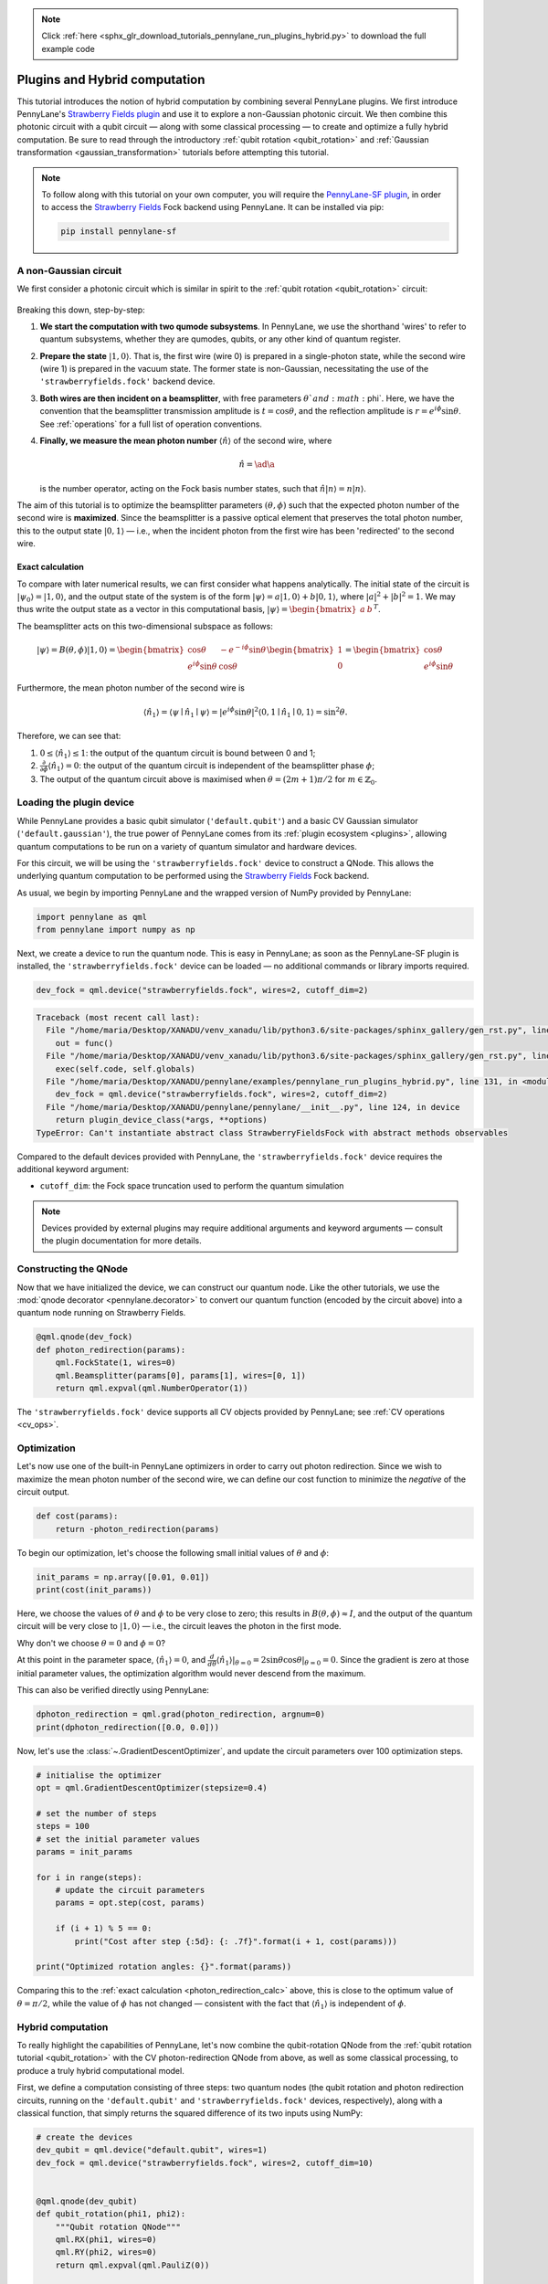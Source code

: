 .. note::
    :class: sphx-glr-download-link-note

    Click :ref:`here <sphx_glr_download_tutorials_pennylane_run_plugins_hybrid.py>` to download the full example code
.. rst-class:: sphx-glr-example-title

.. _sphx_glr_tutorials_pennylane_run_plugins_hybrid.py:


.. _plugins_hybrid:

Plugins and Hybrid computation
==============================

This tutorial introduces the notion of hybrid computation by combining several PennyLane
plugins. We first introduce PennyLane's `Strawberry Fields plugin <https://pennylane-sf.readthedocs.io>`_
and use it to explore a non-Gaussian photonic circuit. We then combine this photonic circuit with a
qubit circuit — along with some classical processing — to create and optimize a fully hybrid computation.
Be sure to read through the introductory :ref:`qubit rotation <qubit_rotation>` and
:ref:`Gaussian transformation <gaussian_transformation>` tutorials before attempting this tutorial.

.. note::

    To follow along with this tutorial on your own computer, you will require the
    `PennyLane-SF plugin <https://pennylane-sf.readthedocs.io>`_, in order to access the
    `Strawberry Fields <https://strawberryfields.readthedocs.io>`_ Fock backend using
    PennyLane. It can be installed via pip:

    .. code-block:: bash

        pip install pennylane-sf

.. _photon_redirection:


A non-Gaussian circuit
----------------------

We first consider a photonic circuit which is similar in spirit to the
:ref:`qubit rotation <qubit_rotation>` circuit:

.. figure:: ../../examples/figures/photon_redirection.png
    :align: center
    :width: 30%
    :target: javascript:void(0);

Breaking this down, step-by-step:

1. **We start the computation with two qumode subsystems**. In PennyLane, we use the
   shorthand 'wires' to refer to quantum subsystems, whether they are qumodes, qubits, or
   any other kind of quantum register.

2. **Prepare the state** :math:`\left|1,0\right\rangle`. That is, the first wire (wire 0) is prepared
   in a single-photon state, while the second
   wire (wire 1) is prepared in the vacuum state. The former state is non-Gaussian,
   necessitating the use of the ``'strawberryfields.fock'`` backend device.

3. **Both wires are then incident on a beamsplitter**, with free parameters :math:`\theta`and :math:`\phi`.
   Here, we have the convention that the beamsplitter transmission amplitude is :math:`t=\cos\theta`,
   and the reflection amplitude is
   :math:`r=e^{i\phi}\sin\theta`. See :ref:`operations` for a full list of operation conventions.

4. **Finally, we measure the mean photon number** :math:`\left\langle \hat{n}\right\rangle` of the second wire, where

   .. math:: \hat{n} = \ad\a

   is the number operator, acting on the Fock basis number states, such that :math:`\hat{n}\left|n\right\rangle = n\left|n\right\rangle`.

The aim of this tutorial is to optimize the beamsplitter parameters :math:`(\theta, \phi)` such
that the expected photon number of the second wire is **maximized**. Since the beamsplitter
is a passive optical element that preserves the total photon number, this to the output
state :math:`\left|0,1\right\rangle` — i.e., when the incident photon from the first wire has been
'redirected' to the second wire.

.. _photon_redirection_calc:

Exact calculation
~~~~~~~~~~~~~~~~~

To compare with later numerical results, we can first consider what happens analytically.
The initial state of the circuit is :math:`\left|\psi_0\right\rangle=\left|1,0\right\rangle`, and the output state
of the system is of the form :math:`\left|\psi\right\rangle = a\left|1, 0\right\rangle + b\left|0,1\right\rangle`, where
:math:`|a|^2+|b|^2=1`. We may thus write the output state as a vector in this
computational basis, :math:`\left|\psi\right\rangle = \begin{bmatrix}a & b\end{bmatrix}^T`.

The beamsplitter acts on this two-dimensional subspace as follows:

.. math::
    \left|\psi\right\rangle = B(\theta, \phi)\left|1, 0\right\rangle = \begin{bmatrix}
        \cos\theta & -e^{-i\phi}\sin\theta\\
        e^{i\phi}\sin\theta & \cos\theta
    \end{bmatrix}\begin{bmatrix} 1\\ 0\end{bmatrix} = \begin{bmatrix}
        \cos\theta\\
        e^{i\phi} \sin\theta
    \end{bmatrix}

Furthermore, the mean photon number of the second wire is

.. math::

    \left\langle{\hat{n}_1}\right\rangle = \langle{\psi}\mid{\hat{n}_1}\mid{\psi}\rangle = |e^{i\phi} \sin\theta|^2
    \langle{0,1}\mid{\hat{n}_1}\mid{0,1}\rangle = \sin^2 \theta.

Therefore, we can see that:

1. :math:`0\leq \left\langle \hat{n}_1\right\rangle\leq 1`: the output of the quantum circuit is
   bound between 0 and 1;

2. :math:`\frac{\partial}{\partial \phi} \left\langle \hat{n}_1\right\rangle=0`: the output of the
   quantum circuit is independent of the beamsplitter phase :math:`\phi`;

3. The output of the quantum circuit above is maximised when :math:`\theta=(2m+1)\pi/2`
   for :math:`m\in\mathbb{Z}_0`.

Loading the plugin device
-------------------------

While PennyLane provides a basic qubit simulator (``'default.qubit'``) and a basic CV
Gaussian simulator (``'default.gaussian'``), the true power of PennyLane comes from its
:ref:`plugin ecosystem <plugins>`, allowing quantum computations to be run on a variety
of quantum simulator and hardware devices.

For this circuit, we will be using the ``'strawberryfields.fock'`` device to construct
a QNode. This allows the underlying quantum computation to be performed using the
`Strawberry Fields <https://strawberryfields.readthedocs.io>`_ Fock backend.

As usual, we begin by importing PennyLane and the wrapped version of NumPy provided by PennyLane:


.. code-block:: default


    import pennylane as qml
    from pennylane import numpy as np







Next, we create a device to run the quantum node. This is easy in PennyLane; as soon as
the PennyLane-SF plugin is installed, the ``'strawberryfields.fock'`` device can be loaded
— no additional commands or library imports required.


.. code-block:: default


    dev_fock = qml.device("strawberryfields.fock", wires=2, cutoff_dim=2)




.. code-block:: pytb

    Traceback (most recent call last):
      File "/home/maria/Desktop/XANADU/venv_xanadu/lib/python3.6/site-packages/sphinx_gallery/gen_rst.py", line 394, in _memory_usage
        out = func()
      File "/home/maria/Desktop/XANADU/venv_xanadu/lib/python3.6/site-packages/sphinx_gallery/gen_rst.py", line 382, in __call__
        exec(self.code, self.globals)
      File "/home/maria/Desktop/XANADU/pennylane/examples/pennylane_run_plugins_hybrid.py", line 131, in <module>
        dev_fock = qml.device("strawberryfields.fock", wires=2, cutoff_dim=2)
      File "/home/maria/Desktop/XANADU/pennylane/pennylane/__init__.py", line 124, in device
        return plugin_device_class(*args, **options)
    TypeError: Can't instantiate abstract class StrawberryFieldsFock with abstract methods observables




Compared to the default devices provided with PennyLane, the ``'strawberryfields.fock'``
device requires the additional keyword argument:

* ``cutoff_dim``: the Fock space truncation used to perform the quantum simulation

.. note::

    Devices provided by external plugins may require additional arguments and keyword arguments
    — consult the plugin documentation for more details.

Constructing the QNode
----------------------

Now that we have initialized the device, we can construct our quantum node. Like
the other tutorials, we use the :mod:`qnode decorator <pennylane.decorator>`
to convert our quantum function (encoded by the circuit above) into a quantum node
running on Strawberry Fields.


.. code-block:: default



    @qml.qnode(dev_fock)
    def photon_redirection(params):
        qml.FockState(1, wires=0)
        qml.Beamsplitter(params[0], params[1], wires=[0, 1])
        return qml.expval(qml.NumberOperator(1))



The ``'strawberryfields.fock'`` device supports all CV objects provided by PennyLane;
see :ref:`CV operations <cv_ops>`.

Optimization
------------

Let's now use one of the built-in PennyLane optimizers in order to
carry out photon redirection. Since we wish to maximize the mean photon number of
the second wire, we can define our cost function to minimize the *negative* of the circuit output.


.. code-block:: default



    def cost(params):
        return -photon_redirection(params)



To begin our optimization, let's choose the following small initial values of
:math:`\theta` and :math:`\phi`:


.. code-block:: default


    init_params = np.array([0.01, 0.01])
    print(cost(init_params))


Here, we choose the values of :math:`\theta` and :math:`\phi` to be very close to zero;
this results in :math:`B(\theta,\phi)\approx I`, and the output of the quantum
circuit will be very close to :math:`\left|1, 0\right\rangle` — i.e., the circuit leaves the photon in the first mode.

Why don't we choose :math:`\theta=0` and :math:`\phi=0`?

At this point in the parameter space, :math:`\left\langle \hat{n}_1\right\rangle = 0`, and
:math:`\frac{d}{d\theta}\left\langle{\hat{n}_1}\right\rangle|_{\theta=0}=2\sin\theta\cos\theta|_{\theta=0}=0`.
Since the gradient is zero at those initial parameter values, the optimization
algorithm would never descend from the maximum.

This can also be verified directly using PennyLane:


.. code-block:: default


    dphoton_redirection = qml.grad(photon_redirection, argnum=0)
    print(dphoton_redirection([0.0, 0.0]))


Now, let's use the :class:`~.GradientDescentOptimizer`, and update the circuit
parameters over 100 optimization steps.


.. code-block:: default


    # initialise the optimizer
    opt = qml.GradientDescentOptimizer(stepsize=0.4)

    # set the number of steps
    steps = 100
    # set the initial parameter values
    params = init_params

    for i in range(steps):
        # update the circuit parameters
        params = opt.step(cost, params)

        if (i + 1) % 5 == 0:
            print("Cost after step {:5d}: {: .7f}".format(i + 1, cost(params)))

    print("Optimized rotation angles: {}".format(params))



Comparing this to the :ref:`exact calculation <photon_redirection_calc>` above,
this is close to the optimum value of :math:`\theta=\pi/2`, while the value of
:math:`\phi` has not changed — consistent with the fact that :math:`\left\langle \hat{n}_1\right\rangle`
is independent of :math:`\phi`.

.. _hybrid_computation_example:

Hybrid computation
------------------

To really highlight the capabilities of PennyLane, let's now combine the qubit-rotation QNode
from the :ref:`qubit rotation tutorial <qubit_rotation>` with the CV photon-redirection
QNode from above, as well as some classical processing, to produce a truly hybrid
computational model.

First, we define a computation consisting of three steps: two quantum nodes (the qubit rotation
and photon redirection circuits, running on the ``'default.qubit'`` and
``'strawberryfields.fock'`` devices, respectively), along with a classical function, that simply
returns the squared difference of its two inputs using NumPy:


.. code-block:: default


    # create the devices
    dev_qubit = qml.device("default.qubit", wires=1)
    dev_fock = qml.device("strawberryfields.fock", wires=2, cutoff_dim=10)


    @qml.qnode(dev_qubit)
    def qubit_rotation(phi1, phi2):
        """Qubit rotation QNode"""
        qml.RX(phi1, wires=0)
        qml.RY(phi2, wires=0)
        return qml.expval(qml.PauliZ(0))


    @qml.qnode(dev_fock)
    def photon_redirection(params):
        """The photon redirection QNode"""
        qml.FockState(1, wires=0)
        qml.Beamsplitter(params[0], params[1], wires=[0, 1])
        return qml.expval(qml.NumberOperator(1))


    def squared_difference(x, y):
        """Classical node to compute the squared
        difference between two inputs"""
        return np.abs(x - y) ** 2



Now, we can define an objective function associated with the optimization, linking together
our three subcomponents. Here, we wish to
perform the following hybrid quantum-classical optimization:

.. figure:: ../../examples/figures/hybrid_graph.png
    :align: center
    :width: 70%
    :target: javascript:void(0);

1. The qubit-rotation circuit will contain fixed rotation angles :math:`\phi_1` and :math:`\phi_2`.

2. The photon-redirection circuit will contain two free parameters, the beamsplitter angles
   :math:`\theta` and :math:`\phi`, which are to be optimized.

3. The outputs of both QNodes will then be fed into the classical node, returning the
   squared difference of the two quantum functions.

4. Finally, the optimizer will calculate the gradient of the entire computation with
   respect to the free parameters :math:`\theta` and :math:`\phi`, and update their values.

In essence, we are optimizing the photon-redirection circuit to return the **same expectation value**
as the qubit-rotation circuit, even though they are two completely independent quantum systems.

We can translate this computational graph to the following function, which combines the three
nodes into a single hybrid computation. Below, we choose default values
:math:`\phi_1=0.5`, :math:`\phi_2=0.1`:


.. code-block:: default



    def cost(params, phi1=0.5, phi2=0.1):
        """Returns the squared difference between
        the photon-redirection and qubit-rotation QNodes, for
        fixed values of the qubit rotation angles phi1 and phi2"""
        qubit_result = qubit_rotation(phi1, phi2)
        photon_result = photon_redirection(params)
        return squared_difference(qubit_result, photon_result)



Now, we use the built-in :class:`~.GradientDescentOptimizer` to perform the optimization
for 100 steps. As before, we choose initial beamsplitter parameters of
:math:`\theta=0.01`, :math:`\phi=0.01`.


.. code-block:: default


    # initialise the optimizer
    opt = qml.GradientDescentOptimizer(stepsize=0.4)

    # set the number of steps
    steps = 100
    # set the initial parameter values
    params = np.array([0.01, 0.01])

    for i in range(steps):
        # update the circuit parameters
        params = opt.step(cost, params)

        if (i + 1) % 5 == 0:
            print("Cost after step {:5d}: {: .7f}".format(i + 1, cost(params)))

    print("Optimized rotation angles: {}".format(params))


Substituting this into the photon redirection QNode shows that it now produces
the same output as the qubit rotation QNode:


.. code-block:: default


    result = [1.20671364, 0.01]
    print(photon_redirection(result))
    print(qubit_rotation(0.5, 0.1))


This is just a simple example of the kind of hybrid computation that can be carried
out in PennyLane. Quantum nodes (bound to different devices) and classical
functions can be combined in many different and interesting ways.


.. rst-class:: sphx-glr-timing

   **Total running time of the script:** ( 0 minutes  0.931 seconds)


.. _sphx_glr_download_tutorials_pennylane_run_plugins_hybrid.py:


.. only :: html

 .. container:: sphx-glr-footer
    :class: sphx-glr-footer-example



  .. container:: sphx-glr-download

     :download:`Download Python source code: pennylane_run_plugins_hybrid.py <pennylane_run_plugins_hybrid.py>`



  .. container:: sphx-glr-download

     :download:`Download Jupyter notebook: pennylane_run_plugins_hybrid.ipynb <pennylane_run_plugins_hybrid.ipynb>`


.. only:: html

 .. rst-class:: sphx-glr-signature

    `Gallery generated by Sphinx-Gallery <https://sphinx-gallery.readthedocs.io>`_
